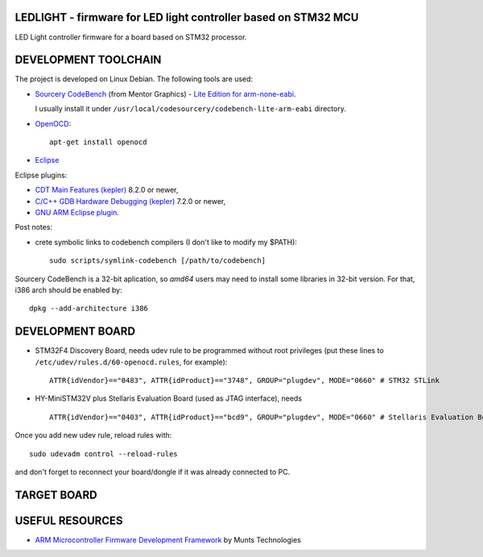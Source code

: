 LEDLIGHT - firmware for LED light controller based on STM32 MCU
===============================================================

LED Light controller firmware for a board based on STM32 processor.

DEVELOPMENT TOOLCHAIN
=====================

The project is developed on Linux Debian. The following tools are used:

* `Sourcery CodeBench`_ (from Mentor Graphics) - `Lite Edition for
  arm-none-eabi`_.

  I usually install it under ``/usr/local/codesourcery/codebench-lite-arm-eabi`` directory.
* OpenOCD_::

    apt-get install openocd

* Eclipse_

Eclipse plugins:

* `CDT Main Features (kepler)`_ 8.2.0 or newer,
* `C/C++ GDB Hardware Debugging (kepler)`_ 7.2.0 or newer,
* `GNU ARM Eclipse plugin`_.

Post notes:

* crete symbolic links to codebench compilers (I don't like to modify my $PATH)::

    sudo scripts/symlink-codebench [/path/to/codebench] 

Sourcery CodeBench is a 32-bit aplication, so *amd64* users may need to install some libraries in 32-bit version. For that, i386 arch should be enabled by::

    dpkg --add-architecture i386

DEVELOPMENT BOARD
=================

* STM32F4 Discovery Board, needs udev rule to be programmed without root privileges (put these lines to ``/etc/udev/rules.d/60-openocd.rules``, for example)::

    ATTR{idVendor}=="0483", ATTR{idProduct}=="3748", GROUP="plugdev", MODE="0660" # STM32 STLink

* HY-MiniSTM32V plus Stellaris Evaluation Board (used as JTAG interface), needs ::

    ATTR{idVendor}=="0403", ATTR{idProduct}=="bcd9", GROUP="plugdev", MODE="0660" # Stellaris Evaluation Board

Once you add new udev rule, reload rules with::

    sudo udevadm control --reload-rules

and don't forget to reconnect your board/dongle if it was already connected to PC. 

TARGET BOARD
============

USEFUL RESOURCES
================

* `ARM Microcontroller Firmware Development Framework`_ by Munts Technologies

.. _Sourcery CodeBench: http://www.mentor.com/embedded-software/sourcery-tools/sourcery-codebench/overview
.. _Lite Edition for arm-none-eabi: http://www.mentor.com/embedded-software/sourcery-tools/sourcery-codebench/editions/lite-edition/arm-eabi
.. _Eclipse: http://eclipse.org/
.. _OpenOCD: http://openocd.sourceforge.net
.. _CDT Main Features (kepler): http://download.eclipse.org/tools/cdt/releases/kepler
.. _C/C++ GDB Hardware Debugging (kepler): http://download.eclipse.org/tools/cdt/releases/kepler
.. _GNU ARM Eclipse plugin: http://gnuarmeclipse.sourceforge.net/updates).
.. _ARM Microcontroller Firmware Development Framework: http://tech.munts.com/MCU/Frameworks/ARM) 
.. <!--- vim: set expandtab tabstop=2 shiftwidth=2 syntax=rst: -->
